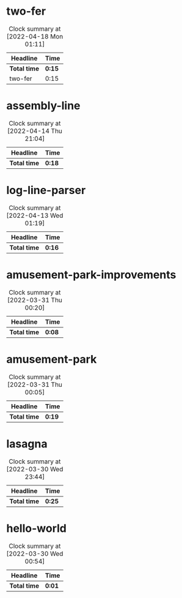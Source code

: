 #+STARTUP:overview

* two-fer
:LOGBOOK:
CLOCK: [2022-04-18 Mon 00:56]--[2022-04-18 Mon 01:11] =>  0:15
:END:
#+BEGIN: clocktable :scope subtree :maxlevel 2
#+CAPTION: Clock summary at [2022-04-18 Mon 01:11]
| Headline     | Time   |
|--------------+--------|
| *Total time* | *0:15* |
|--------------+--------|
| two-fer      | 0:15   |
#+END:

* assembly-line
:LOGBOOK:
CLOCK: [2022-04-14 Thu 20:59]--[2022-04-14 Thu 21:04] =>  0:05
CLOCK: [2022-04-14 Thu 20:23]--[2022-04-14 Thu 20:30] =>  0:07
CLOCK: [2022-04-14 Thu 20:08]--[2022-04-14 Thu 20:14] =>  0:06
:END:
#+BEGIN: clocktable :scope subtree :maxlevel 2
#+CAPTION: Clock summary at [2022-04-14 Thu 21:04]
| Headline          | Time   |
|-------------------+--------|
| *Total time*      | *0:18* |
#+END:

* log-line-parser
:LOGBOOK:
Log Line Parser
CLOCK: [2022-04-13 Wed 00:55]--[2022-04-13 Wed 01:11] =>  0:16
:END:
#+BEGIN: clocktable :scope subtree :maxlevel 2
#+CAPTION: Clock summary at [2022-04-13 Wed 01:19]
| Headline            | Time   |
|---------------------+--------|
| *Total time*        | *0:16* |
#+END:

* amusement-park-improvements
:LOGBOOK:
CLOCK: [2022-03-31 Thu 00:11]--[2022-03-31 Thu 00:19] =>  0:08
:END:
#+BEGIN: clocktable :scope subtree :maxlevel 2
#+CAPTION: Clock summary at [2022-03-31 Thu 00:20]
| Headline                        | Time   |
|---------------------------------+--------|
| *Total time*                    | *0:08* |
#+END:

* amusement-park
:LOGBOOK:
CLOCK: [2022-03-30 Wed 23:45]--[2022-03-31 Thu 00:04] =>  0:19
:END:
#+BEGIN: clocktable :scope subtree :maxlevel 2
#+CAPTION: Clock summary at [2022-03-31 Thu 00:05]
| Headline           | Time   |
|--------------------+--------|
| *Total time*       | *0:19* |
#+END:

* lasagna
:LOGBOOK:
CLOCK: [2022-03-30 Wed 23:21]--[2022-03-30 Wed 23:42] =>  0:21
CLOCK: [2022-03-30 Wed 23:11]--[2022-03-30 Wed 23:15] =>  0:04
:END:
#+BEGIN: clocktable :scope subtree :maxlevel 2
#+CAPTION: Clock summary at [2022-03-30 Wed 23:44]
| Headline     | Time   |
|--------------+--------|
| *Total time* | *0:25* |
#+END:

* hello-world
:LOGBOOK:
Hello World
CLOCK: [2022-03-30 Wed 00:53]--[2022-03-30 Wed 00:54] =>  0:01
:END:
#+BEGIN: clocktable :scope subtree :maxlevel 2
#+CAPTION: Clock summary at [2022-03-30 Wed 00:54]
| Headline        | Time   |
|-----------------+--------|
| *Total time*    | *0:01* |
#+END:
